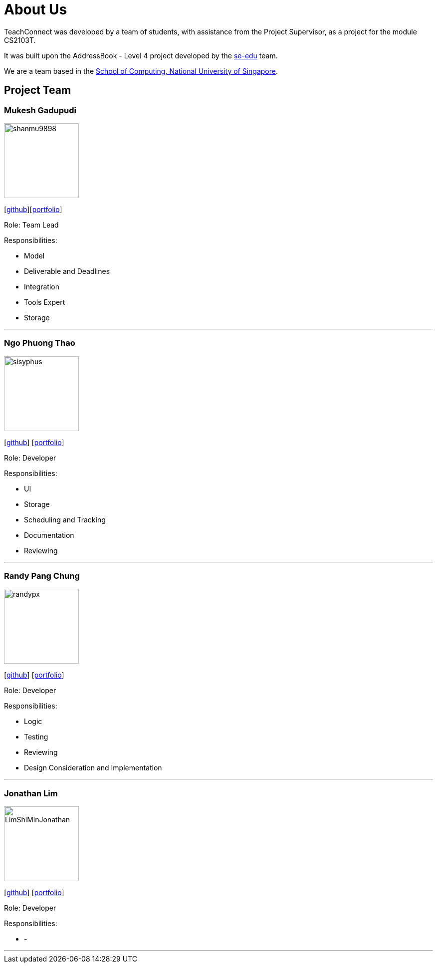 = About Us
:relfileprefix: team/
:imagesDir: images
:stylesDir: stylesheets

TeachConnect was developed by a team of students, with assistance from the Project Supervisor, as a project
for the module CS2103T.

It was built upon the AddressBook - Level 4 project developed by the https://se-edu.github.io/docs/Team.html[se-edu]
team.

We are a team based in the http://www.comp.nus.edu.sg[School of Computing, National University of Singapore].

== Project Team

=== Mukesh Gadupudi
image::shanmu9898.jpg[width="150", align="left"]
{empty}[https://github.com/shanmu9898[github]][https://cs2103jan2018-w14-b1.github.io/main/team/MukeshGadupudi.html[portfolio]]

Role: Team Lead

Responsibilities:

* Model
* Deliverable and Deadlines
* Integration
* Tools Expert
* Storage

'''

=== Ngo Phuong Thao
image::sisyphus.jpg[width="150", align="left"]
{empty}[http://github.com/Sisyphus25[github]] [https://cs2103jan2018-w14-b1.github.io/main/team/rachelngo.html[portfolio]]

Role: Developer

Responsibilities:

* UI
* Storage
* Scheduling and Tracking
* Documentation
* Reviewing

'''

=== Randy Pang Chung
image::randypx.jpg[width="150", align="left"]
{empty}[http://github.com/randypx[github]] [https://cs2103jan2018-w14-b1.github.io/main/team/randypang.html[portfolio]]

Role: Developer

Responsibilities:

* Logic
* Testing
* Reviewing
* Design Consideration and Implementation

'''

=== Jonathan Lim
image::LimShiMinJonathan.jpg[width="150", align="left"]
{empty}[http://github.com/LimShiMinJonathan[github]] [<<johndoe#, portfolio>>]

Role: Developer

Responsibilities:

* -

'''
